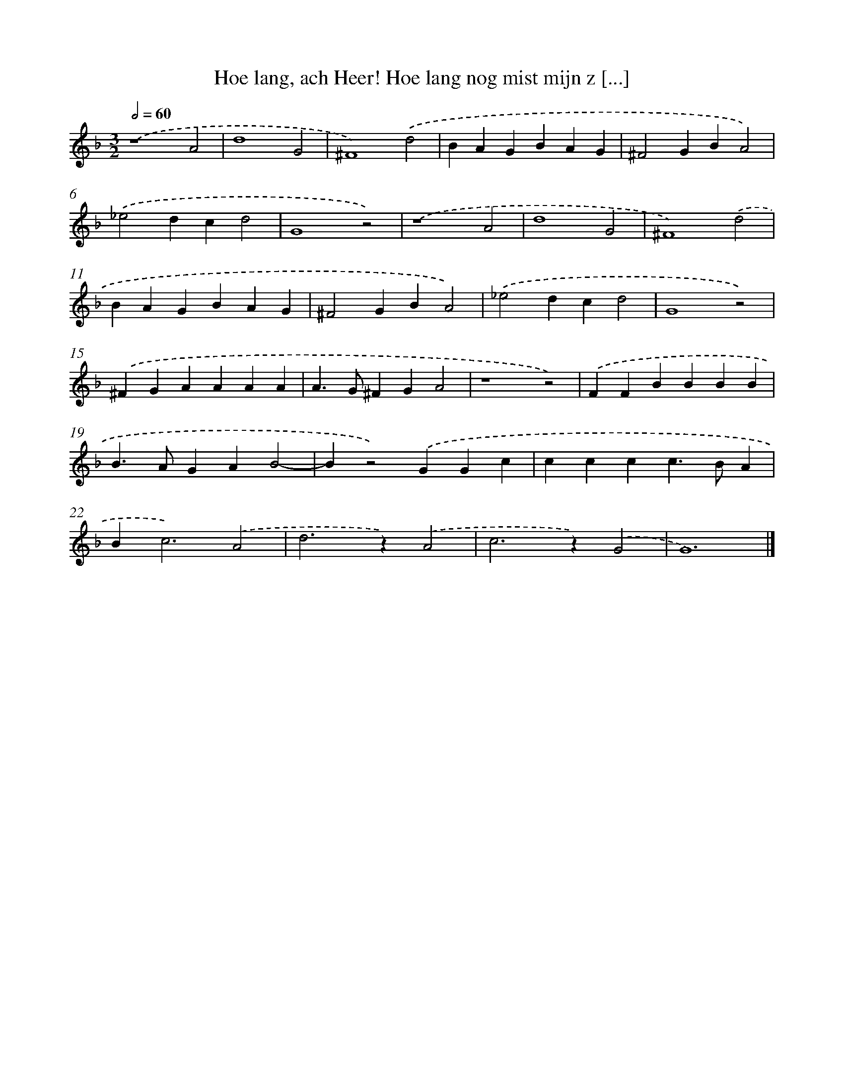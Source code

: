 X: 68
T: Hoe lang, ach Heer! Hoe lang nog mist mijn z [...]
%%abc-version 2.0
%%abcx-abcm2ps-target-version 5.9.1 (29 Sep 2008)
%%abc-creator hum2abc beta
%%abcx-conversion-date 2018/11/01 14:35:29
%%humdrum-veritas 2984694596
%%humdrum-veritas-data 1373817289
%%continueall 1
%%barnumbers 0
L: 1/4
M: 3/2
Q: 1/2=60
K: F clef=treble
.('z4A2 |
d4G2 |
^F4).('d2 |
BAGBAG |
^F2GBA2) |
.('_e2dcd2 |
G4z2) |
.('z4A2 |
d4G2 |
^F4).('d2 |
BAGBAG |
^F2GBA2) |
.('_e2dcd2 |
G4z2) |
.('^FGAAAA |
A>G^FGA2 |
z4z2) |
.('FFBBBB |
B>AGAB2- |
Bz2).('GGc |
cccc>BA |
B2<c2).('A2 |
d2>z2).('A2 |
c2>z2).('G2 |
G6) |]
